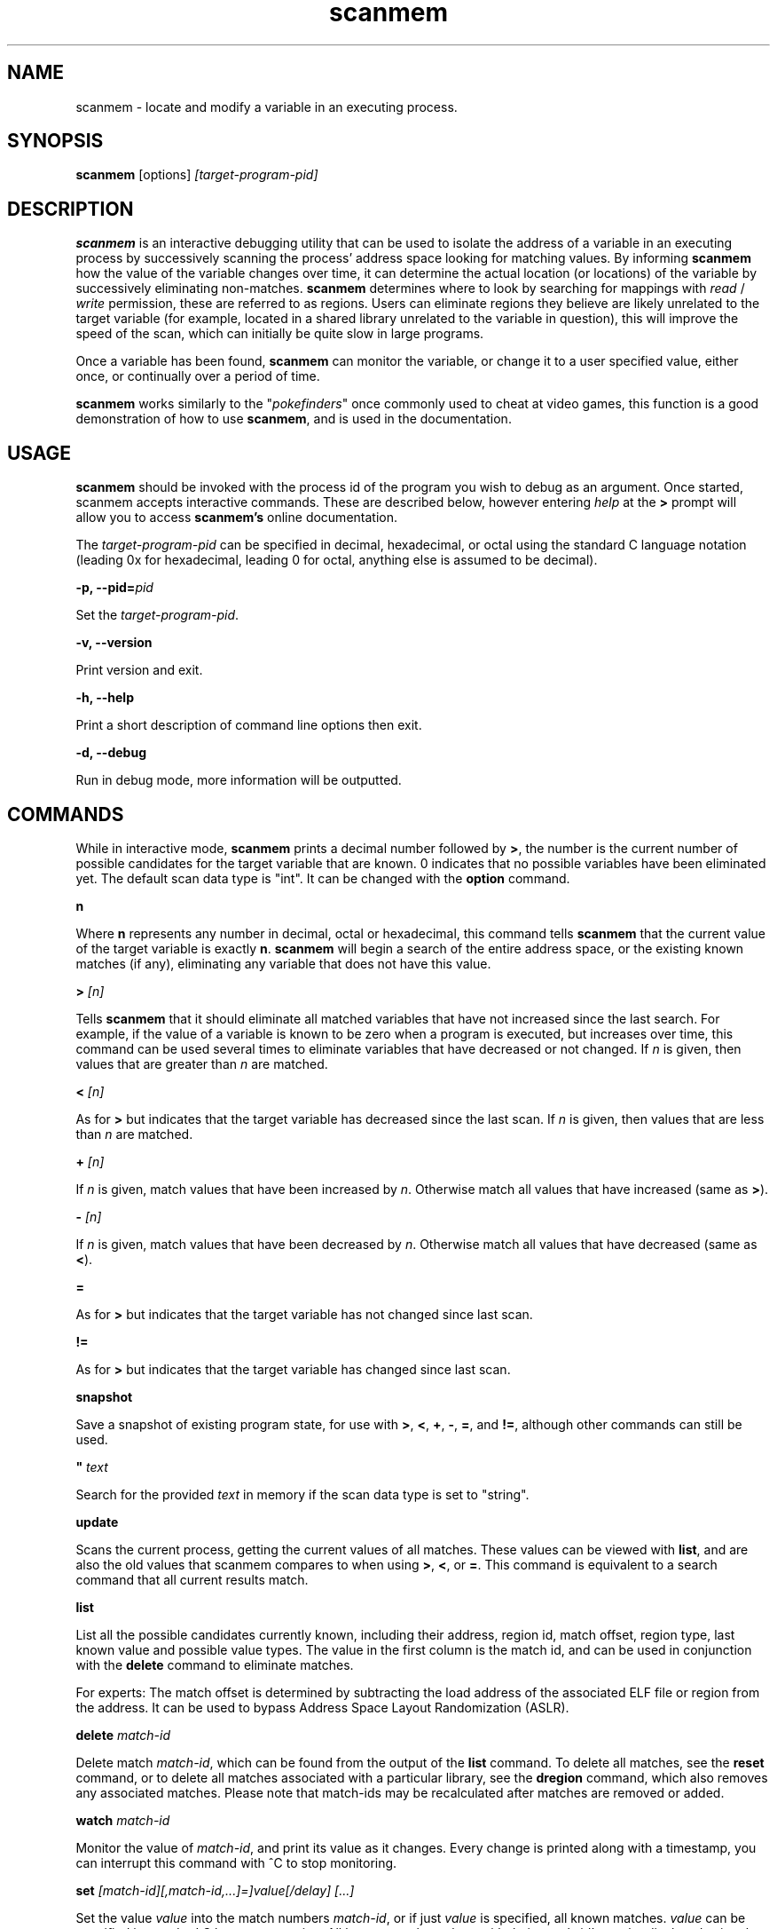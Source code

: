 .TH scanmem 1 "May 10, 2016" "version 0.15.8"
.SH NAME
scanmem - locate and modify a variable in an executing process.

.SH SYNOPSIS
.B scanmem
.RB [options]
.IR [target-program-pid]


.SH DESCRIPTION
.B scanmem
is an interactive debugging utility that can be used to isolate the address of a variable
in an executing process by successively scanning the process' address space looking for
matching values. By informing
.B scanmem
how the value of the variable changes over time, it can determine the actual location (or
locations) of the variable by successively eliminating non-matches.
.B scanmem
determines where to look by searching for mappings with
.I read
/
.I write
permission, these are referred to as regions. Users can eliminate regions they believe are
likely unrelated to the target variable (for example, located in a shared library unrelated to
the variable in question), this will improve the speed of the scan, which can initially be quite
slow in large programs.

Once a variable has been found,
.B scanmem
can monitor the variable, or change it to a user specified value, either once, or continually
over a period of time.

.B scanmem
.RI "works similarly to the \(dq" pokefinders "\(dq once commonly used to cheat at video games,"
this function is a good demonstration of how to use
.BR scanmem ", and is used in the documentation."

.SH USAGE
.B scanmem
should be invoked with the process id of the program you wish to debug as an argument. Once
started, scanmem accepts interactive commands. These are described below, however entering
.IR help
at the
.B >
prompt will allow you to access
.B scanmem's
online documentation.

The
.IR target-program-pid
can be specified in decimal, hexadecimal, or octal using the standard C language notation
(leading 0x for hexadecimal, leading 0 for octal, anything else is assumed to be decimal).

.BI "\-p, \-\-pid=" pid

Set the
.IR "target-program-pid".

.B "\-v, \-\-version"

Print version and exit.

.B "\-h, \-\-help"

Print a short description of command line options then exit.

.B "\-d, \-\-debug"

Run in debug mode, more information will be outputted.

.SH COMMANDS

While in interactive mode,
.BR scanmem " prints a decimal number followed by " > ", the number is the current number of"
possible candidates for the target variable that are known. 0 indicates that no possible variables
have been eliminated yet.
The default scan data type is "int".
.RB "It can be changed with the " option " command."

.B n

Where
.B n
represents any number in decimal, octal or hexadecimal, this command tells
.B scanmem
that the current value of the target variable is exactly
.BR n "."
.B scanmem
will begin a search of the entire address space, or the existing known matches (if any),
eliminating any variable that does not have this value.

.BI "> " [n]

Tells
.B scanmem
that it should eliminate all matched variables that have not increased since the last search.
For example, if the value of a variable is known to be zero when a program is executed, but increases
over time, this command can be used several times to eliminate variables that have decreased or not
changed. If
.IR n " is given, then values that are greater than " n " are matched.

.BI "< " [n]

As for
.B >
but indicates that the target variable has decreased since the last scan. If
.IR n " is given, then values that are less than " n " are matched."

.BI "+ " [n]

.RI "If " n " is given, match values that have been increased by " n "."
.RB "Otherwise match all values that have increased (same as " > ")."

.BI "- " [n]

.RI "If " n " is given, match values that have been decreased by " n "."
.RB "Otherwise match all values that have decreased (same as " < ")."

.B =

As for
.B >
but indicates that the target variable has not changed since last scan.

.B !=

As for
.B >
but indicates that the target variable has changed since last scan.

.B snapshot

Save a snapshot of existing program state, for use with
.BR > ", " < ", " + ", " - ", " = ", and " != ", although other commands can still be used."

.BI "\(dq " text

Search for the provided
.I text
in memory if the scan data type is set to "string".

.B update

Scans the current process, getting the current values of all matches. These values can be viewed with
.BR list ", and are also the old values that scanmem compares to when using"
.BR > ", " < ", or " = "."
This command is equivalent to a search command that all current results match.

.B list

List all the possible candidates currently known, including their address, region id, match offset,
region type, last known value and possible value types.
The value in the first column is the match id, and can be used in conjunction with the
.B delete
command to eliminate matches.

For experts: The match offset is determined by subtracting the load address of the associated
ELF file or region from the address. It can be used to bypass Address Space Layout Randomization
(ASLR).

.B delete
.I match-id

Delete match
.IR match-id ", which can be found from the output of the"
.B list
command. To delete all matches, see the
.B reset
command, or to delete all matches associated with a particular library, see the
.B dregion
command, which also removes any associated matches. Please note that match-ids may be
recalculated after matches are removed or added.

.B watch
.I match-id

Monitor the value of
.IR match-id ", and print its value as it changes. Every change is printed along with a timestamp,"
you can interrupt this command with ^C to stop monitoring.

.B set
.I [match-id][,match-id,...]=]value[/delay] [...]

Set the value
.IR value " into the match numbers " match-id ", or if just "
.IR value " is specified, all known matches."
.I value
can be specified in standard C language notation. All known matches, along with their
match-id's can be displayed using the
.B list
command. Multiple
.IR match-id's " can be specified, separated with commas and terminated with an "
.IR = " sign. To set a value continually, suffix the command with " /
followed by the number of seconds to wait between sets. You can interrupt the set command
with ^C to return to the
.B scanmem
prompt. This can be used to sustain the value of a variable which decreases overtime, for
example a timer that is decremented every second can be set to 100 every 10 seconds to
prevent some property from ever changing.

This command is used to change the value of the variable(s) once found by elimination.
Please note, some applications will store values in multiple locations.

.B write
.I value_type address value

Manually set the value of the variable at the specified address.

Names of
.I value_type
are subject to change in different versions of scanmem, see more info using the `help write` command.

.B dump
.I address length [filename]

Dump the memory region starting from
.I address
of length
.I length
in a human-readable format.

If
.I filename
is given, data will be saved into the file, otherwise data will be displayed on stdout.

.B pid
.I [new-pid]

Print out the process id of the current target program, or change the target to
.IR new-pid ", which will reset existing regions and matches."

.B reset

Forget all known regions and matches and start again.

.B lregions

List all the known regions, this can be used in combination with the
.B dregion
command to eliminate regions that the user believes are not related to the variable in question,
thus reducing the address space required to search in. The value in the first column is the
.I region-id
which must be passed to the
.B dregion
command. Besides the start address, the size and path (if applicable) are also printed. This can be
used to eliminate regions located in shared libraries that are unlikely to be relevant to the
variable required.

For experts: Also the region type and the load address are displayed. The types are "exe" (executable)
"code" (library), "heap", "stack" or "misc" (everything else). The load address is the memory location
where an ELF file (exe/lib) has been loaded to. This helps to convert between the addresses in memory
and in the associated ELF file. If the region does not belong to an ELF file, then it is the same as
the start address.

.B dregion
.I [!]region-id[,region-id][,...]

Delete the region
.IR region-id ", along with any matches from the match list. The"
.I region-id
can be found in the output of the
.B lregions
command. A leading
.I !
indicates the list should be inverted.

.B option
.I name value

Change options at runtime. E.g. the scan data type can be changed.
See `help option` for all possible names/values.

.B shell
.I shell-command

Execute
.I shell-command
using /bin/sh, then return.

.B show
.I info

Display information relating to
.I info
- see `help show` for details.

.B version

Print the version of
.B scanmem
in use.

.B help

Print a short summary of available commands.

.BR exit

Detach from the target program and exit immediately.

.SH EXAMPLES
Cheat at nethack, on systems where nethack is not installed sgid.

.nf
$ scanmem `pidof nethack`
info: attaching to pid 13070.
info: maps file located at /proc/13070/maps opened.
info: 17 suitable regions found.
Please enter current value, or "help" for other commands.
0>
.fi

The 0 in the
.B scanmem
prompt indicates we currently have no candidates, so I enter how much gold I
currently have (91 pieces) and let scanmem find the potential candidates.


.nf
0> 91
info: searching 0xbfffa000 - 0xc0000000...........ok
info: searching 0x401c2000 - 0x401e3000...........ok
info: searching 0x401c1000 - 0x401c2000...........ok
info: searching 0x401b6000 - 0x401b8000...........ok
info: searching 0x401b5000 - 0x401b6000...........ok
info: searching 0x40189000 - 0x4018a000...........ok
info: searching 0x40188000 - 0x40189000...........ok
info: searching 0x40181000 - 0x40183000...........ok
info: searching 0x4017f000 - 0x40181000...........ok
info: searching 0x40070000 - 0x40071000...........ok
info: searching 0x40068000 - 0x40070000...........ok
info: searching 0x40030000 - 0x40031000...........ok
info: searching 0x40029000 - 0x4002a000...........ok
info: searching 0x4001f000 - 0x40020000...........ok
info: searching 0x40016000 - 0x40017000...........ok
info: searching 0x081d4000 - 0x0820a000...........ok
info: searching 0x081b7000 - 0x081d4000...........ok
info: we currently have 16 matches.
16> list
[ 0] 0x081c1f34 {        91} (/usr/share/games/nethack/nethack)
[ 1] 0x081c1780 {        91} (/usr/share/games/nethack/nethack)
[ 2] 0x081be436 {        91} (/usr/share/games/nethack/nethack)
[ 3] 0x081eeffc {        91} (unassociated, typically .bss)
[ 4] 0x081ee0c0 {        91} (unassociated, typically .bss)
[ 5] 0x081eddb8 {        91} (unassociated, typically .bss)
[ 6] 0x081d6d88 {        91} (unassociated, typically .bss)
[ 7] 0x4001fcd3 {        91} (/lib/libnss_compat-2.3.5.so)
[ 8] 0x40029fe3 {        91} (/lib/libnss_nis-2.3.5.so)
[ 9] 0x40029f8b {        91} (/lib/libnss_nis-2.3.5.so)
[10] 0x40029efb {        91} (/lib/libnss_nis-2.3.5.so)
[11] 0x40029bff {        91} (/lib/libnss_nis-2.3.5.so)
[12] 0x401d18d3 {        91} (unassociated, typically .bss)
[13] 0x401d156f {        91} (unassociated, typically .bss)
[14] 0x401d120b {        91} (unassociated, typically .bss)
[15] 0xbfffd76c {        91} (unassociated, typically .bss)
16>
.fi

16 potential matches were found, many of them are clearly unrelated, as they're part
of unrelated libraries (libnss_nis.so). We could make
.B scanmem
eliminate these manually using the
.B delete
command, however just waiting until the amount of gold changes and telling scanmem the
new value should be enough. I find some more gold, and tell
.B scanmem
the new value, 112.

.nf
16> 112
info: we currently have 1 matches.
info: match identified, use "set" to modify value.
info: enter "help" for other commands.
1> list
[ 0] 0x081d6d88 {       112} (unassociated, typically .bss)
.fi

Only one of the 16 original candidates now have the value 112, so this must be where the
amount of gold is stored. I'll try setting it to 10,000 pieces.

.nf
1> set 10000
info: setting *0x081d6d88 to 10000...
1> 
.fi

The resulting nethack status:

.nf
Dlvl:1  $:10000 HP:15(15) Pw:2(2) AC:7  Exp:1
.fi

.SH NOTES

.B scanmem
has been tested on multiple large programs, including the 3d shoot-em-up quake3 linux.

Obviously,
.B scanmem
can crash your program if used incorrectly.

Some programs store values in multiple locations, this is why
.B set
will change all known matches.

.SH BUGS

The first scan can be very slow on large programs, this is not a problem for subsequent 
scans as huge portions of the address space are usually eliminated. This could be improved
in future, perhaps by assuming all integers are aligned by default. Suggestions welcome.

The
.B snapshot
command uses memory inefficiently, and should probably not be used on large programs.
In future this will use a more intelligent format.

.SH HOMEPAGE

https://github.com/scanmem/scanmem

.SH AUTHORS

Tavis Ormandy <taviso(a)sdf.lonestar.org> http://taviso.decsystem.org/
.br
Eli   Dupree  <elidupree(a)charter.net> 
.br 
WANG  Lu      <coolwanglu(a)gmail.com>

All bug reports, suggestions or feedback welcome.

.SH SEE ALSO
gdb(1)
ptrace(2)
nethack(6)
pidof(8)
